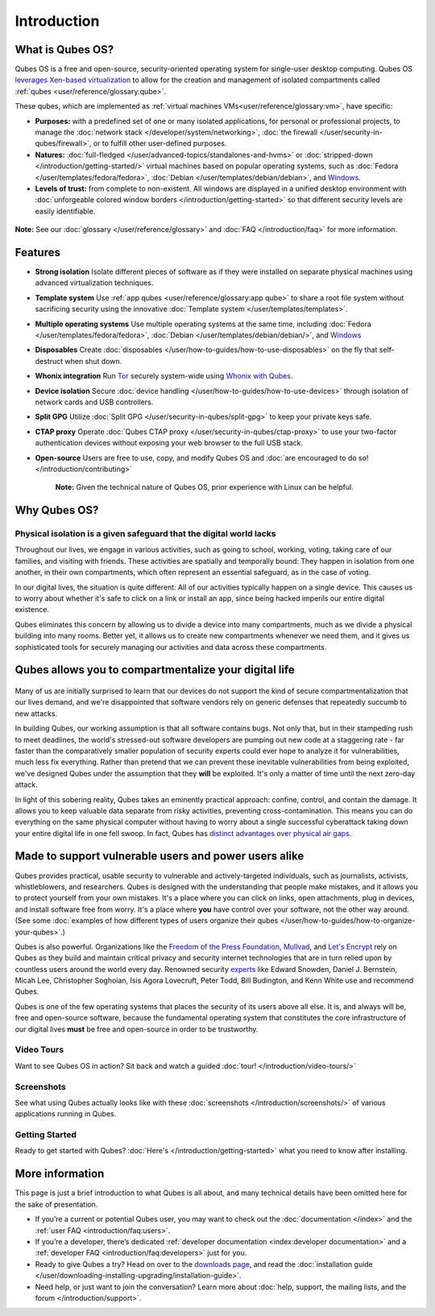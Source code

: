 ============
Introduction
============

What is Qubes OS?
----------------

Qubes OS is a free and open-source, security-oriented operating system for
single-user desktop computing. Qubes OS `leverages Xen-based virtualization <https://wiki.xen.org/wiki/Xen_Project_Software_Overview>`__ to allow for the creation and management of isolated compartments called :ref:`qubes <user/reference/glossary:qube>`.


These qubes, which are implemented as :ref:`virtual machines VMs<user/reference/glossary:vm>`, have specific:
               
- **Purposes:** with a predefined set of one or many isolated
  applications, for personal or professional projects, to manage the
  :doc:`network stack </developer/system/networking>`, :doc:`the firewall </user/security-in-qubes/firewall>`, or to fulfill other
  user-defined purposes.

- **Natures:** :doc:`full-fledged </user/advanced-topics/standalones-and-hvms>` or
  :doc:`stripped-down </introduction/getting-started/>` virtual machines based on popular operating systems,
  such as :doc:`Fedora </user/templates/fedora/fedora>`, :doc:`Debian </user/templates/debian/debian>`, and
  `Windows <https://github.com/Qubes-Community/Contents/blob/master/docs/os/windows/windows.md>`__.
               
- **Levels of trust:** from complete to non-existent. All windows are displayed in a unified desktop environment with
  :doc:`unforgeable colored window borders </introduction/getting-started>` so that different security levels are easily identifiable.

.. figure:: /attachment/site/qubes-trust-level-architecture.png
   :alt: Qubes system diagram


**Note:** See our :doc:`glossary </user/reference/glossary>` and :doc:`FAQ </introduction/faq>` for more information.


Features
--------

- **Strong isolation** Isolate different pieces of software as if they were installed on separate
  physical machines using advanced virtualization techniques.

- **Template system** Use :ref:`app qubes <user/reference/glossary:app qube>` to
  share a root file system without sacrificing security using the innovative
  :doc:`Template system </user/templates/templates>`.


- **Multiple operating systems** Use multiple operating systems at the same time, including
  :doc:`Fedora </user/templates/fedora/fedora>`, :doc:`Debian </user/templates/debian/debian/>`, and
  `Windows <https://github.com/Qubes-Community/Contents/blob/master/docs/os/windows/windows.md>`__
         
- **Disposables** Create :doc:`disposables </user/how-to-guides/how-to-use-disposables>` on the fly that self-destruct when shut down.

- **Whonix integration** Run `Tor <https://www.torproject.org/>`__ securely system-wide using `Whonix with Qubes <https://www.whonix.org/wiki/Qubes>`__.

- **Device isolation** Secure :doc:`device handling </user/how-to-guides/how-to-use-devices>` through isolation of network cards and USB controllers.

- **Split GPG** Utilize :doc:`Split GPG </user/security-in-qubes/split-gpg>` to keep your private keys safe.

- **CTAP proxy** Operate :doc:`Qubes CTAP proxy </user/security-in-qubes/ctap-proxy>` to use your two-factor authentication devices without exposing your web browser to the full USB stack.

- **Open-source** Users are free to use, copy, and modify Qubes OS and :doc:`are encouraged to do so! </introduction/contributing>`


   **Note:** Given the technical nature of Qubes OS, prior experience with Linux can be helpful.


Why Qubes OS?
-------------


Physical isolation is a given safeguard that the digital world lacks
~~~~~~~~~~~~~~~~~~~~~~~~~~~~~~~~~~~~~~~~~~~~~~~~~~~~~~~~~~~~~~~~~~~~

Throughout our lives, we engage in various activities, such as going to
school, working, voting, taking care of our families, and visiting with
friends. These activities are spatially and temporally bound: They happen
in isolation from one another, in their own compartments, which often
represent an essential safeguard, as in the case of voting.

In our digital lives, the situation is quite different: All of our
activities typically happen on a single device. This causes us to worry
about whether it's safe to click on a link or install an app, since being
hacked imperils our entire digital existence.

Qubes eliminates this concern by allowing us to divide a device into many
compartments, much as we divide a physical building into many rooms.
Better yet, it allows us to create new compartments whenever we need them,
and it gives us sophisticated tools for securely managing our activities
and data across these compartments.

.. figure:: /attachment/doc/r4.0-qubes-manager.png
   :alt: Qubes manager



Qubes allows you to compartmentalize your digital life
------------------------------------------------------

.. figure:: /attachment/site/qubes-partition-data-flows.jpg
   :alt: Compartmentalization example


Many of us are initially surprised to learn that our devices do not
support the kind of secure compartmentalization that our lives demand, and
we're disappointed that software vendors rely on generic defenses that
repeatedly succumb to new attacks.

In building Qubes, our working assumption is that all software contains
bugs. Not only that, but in their stampeding rush to meet deadlines, the
world's stressed-out software developers are pumping out new code at a
staggering rate - far faster than the comparatively smaller
population of security experts could ever hope to analyze it for
vulnerabilities, much less fix everything. Rather than pretend that we can
prevent these inevitable vulnerabilities from being exploited, we've
designed Qubes under the assumption that they **will** be exploited.
It's only a matter of time until the next zero-day attack.

In light of this sobering reality, Qubes takes an eminently practical
approach: confine, control, and contain the damage. It allows you to keep
valuable data separate from risky activities, preventing
cross-contamination. This means you can do everything on the same
physical computer without having to worry about a single successful
cyberattack taking down your entire digital life in one fell swoop. In
fact, Qubes has `distinct advantages over physical air gaps <https://invisiblethingslab.com/resources/2014/Software_compartmentalization_vs_physical_separation.pdf>`__.


Made to support vulnerable users and power users alike
------------------------------------------------------


Qubes provides practical, usable security to vulnerable and
actively-targeted individuals, such as journalists, activists,
whistleblowers, and researchers. Qubes is designed with the understanding
that people make mistakes, and it allows you to protect yourself from your
own mistakes. It's a place where you can click on links, open attachments,
plug in devices, and install software free from worry. It's a place where
**you** have control over your software, not the other way around.
(See some :doc:`examples of how different types of users organize their qubes </user/how-to-guides/how-to-organize-your-qubes>`.)

Qubes is also powerful. Organizations like the `Freedom of the Press Foundation <https://securedrop.org/news/piloting-securedrop-workstation-qubes-os>`__, 
`Mullvad <https://twitter.com/mullvadnet/status/631010362083643392>`__,
and `Let's Encrypt <https://twitter.com/letsencrypt/status/1239934557710737410>`__
rely on Qubes as they build and maintain critical privacy and
security internet technologies that are in turn relied upon by countless
users around the world every day. Renowned security `experts <https://qubes-os.org/endorsements/>`__ like Edward Snowden, Daniel J. Bernstein,
Micah Lee, Christopher Soghoian, Isis Agora Lovecruft, Peter Todd, Bill
Budington, and Kenn White use and recommend Qubes.

Qubes is one of the few operating systems that places the security of
its users above all else. It is, and always will be, free and open-source
software, because the fundamental operating system that constitutes the
core infrastructure of our digital lives **must** be free and
open-source in order to be trustworthy.


.. figure:: /attachment/doc/r4.0-snapshot12.png
   :alt: Qubes desktop screenshot



Video Tours
~~~~~~~~~~~

Want to see Qubes OS in action? Sit back and watch a guided :doc:`tour! </introduction/video-tours/>`


Screenshots
~~~~~~~~~~~

See what using Qubes actually looks like with these :doc:`screenshots </introduction/screenshots/>` of various
applications running in Qubes.


Getting Started
~~~~~~~~~~~~~~~

Ready to get started with Qubes? :doc:`Here's </introduction/getting-started>` what you need to know after installing.



More information
----------------

This page is just a brief introduction to what Qubes is all about, and
many technical details have been omitted here for the sake of
presentation.


- If you’re a current or potential Qubes user, you may want to check out the :doc:`documentation </index>` and the :ref:`user FAQ <introduction/faq:users>`.
- If you’re a developer, there’s dedicated :ref:`developer documentation <index:developer documentation>` and a :ref:`developer FAQ <introduction/faq:developers>` just for you.
- Ready to give Qubes a try? Head on over to the `downloads page <https://www.qubes-os.org/downloads/>`__, and read the :doc:`installation guide </user/downloading-installing-upgrading/installation-guide>`.
- Need help, or just want to join the conversation? Learn more about :doc:`help, support, the mailing lists, and the forum </introduction/support>`.

